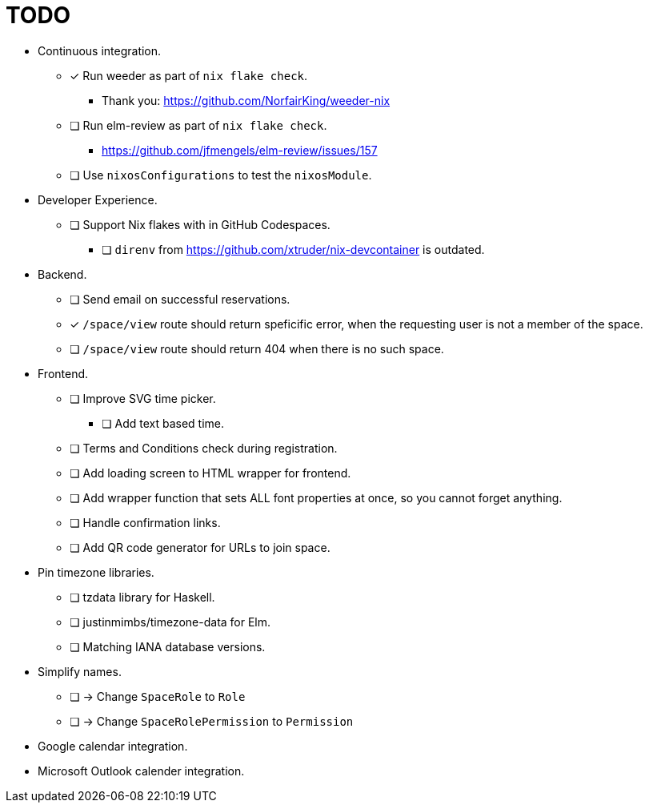 = TODO

* Continuous integration.
  ** [x] Run weeder as part of `nix flake check`.
    *** Thank you: https://github.com/NorfairKing/weeder-nix
  ** [ ] Run elm-review as part of `nix flake check`.
    *** https://github.com/jfmengels/elm-review/issues/157
  ** [ ] Use `nixosConfigurations` to test the `nixosModule`.

* Developer Experience.
  ** [ ] Support Nix flakes with in GitHub Codespaces.
    *** [ ] `direnv` from https://github.com/xtruder/nix-devcontainer is outdated.

* Backend.
  ** [ ] Send email on successful reservations.
  ** [x] `/space/view` route should return speficific error, when the requesting user is not a member of the space.
  ** [ ] `/space/view` route should return 404 when there is no such space.

* Frontend.
  ** [ ] Improve SVG time picker.
    *** [ ] Add text based time.
  ** [ ] Terms and Conditions check during registration.
  ** [ ] Add loading screen to HTML wrapper for frontend.
  ** [ ] Add wrapper function that sets ALL font properties at once, so you cannot forget anything.
  ** [ ] Handle confirmation links.
  ** [ ] Add QR code generator for URLs to join space.

* Pin timezone libraries.
  ** [ ] tzdata library for Haskell.
  ** [ ] justinmimbs/timezone-data for Elm.
  ** [ ] Matching IANA database versions.

* Simplify names.
  ** [ ] -> Change `SpaceRole` to `Role`
  ** [ ] -> Change `SpaceRolePermission` to `Permission`

* Google calendar integration.

* Microsoft Outlook calender integration.
